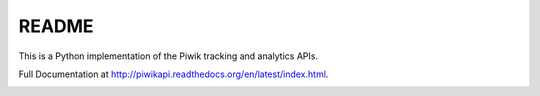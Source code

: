 ======
README
======

This is a Python implementation of the Piwik tracking and analytics APIs.

Full Documentation at http://piwikapi.readthedocs.org/en/latest/index.html.

.. image:: https://api.travis-ci.org/piwik/piwik-python-api.png
  :target: https://travis-ci.org/piwik/piwik-python-api


